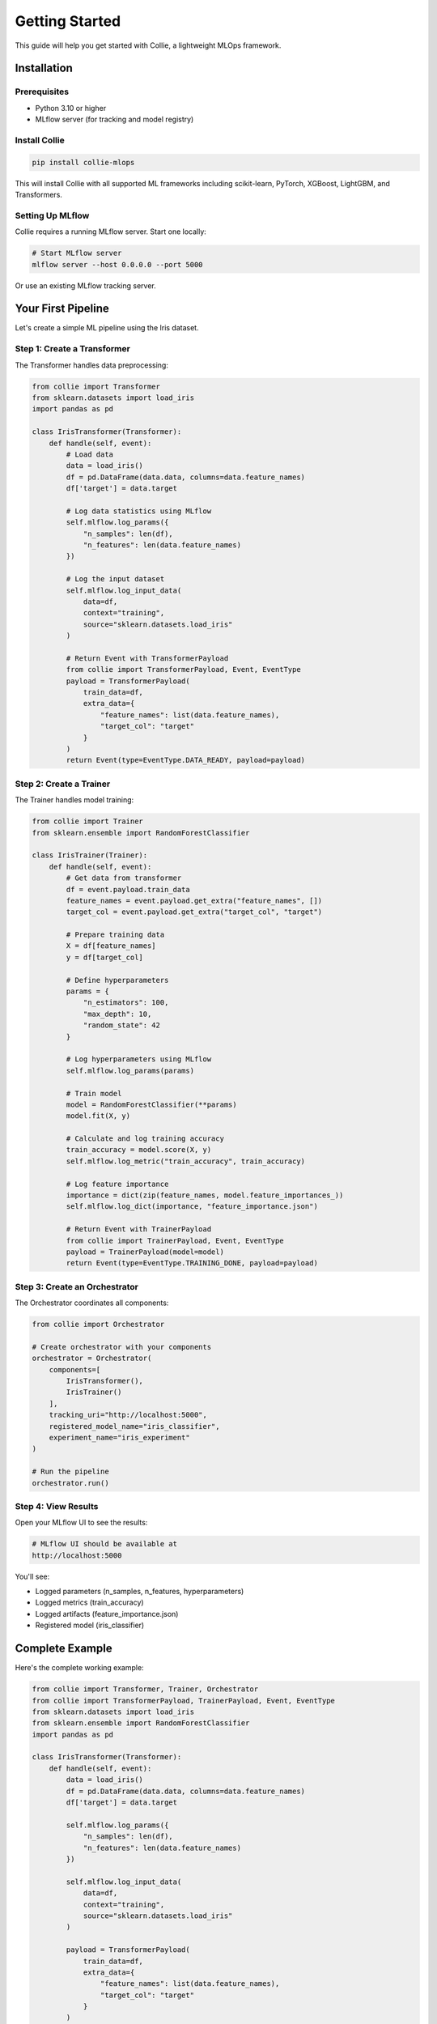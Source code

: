 Getting Started
===============

This guide will help you get started with Collie, a lightweight MLOps framework.

Installation
------------

Prerequisites
~~~~~~~~~~~~~

* Python 3.10 or higher
* MLflow server (for tracking and model registry)

Install Collie
~~~~~~~~~~~~~~

.. code-block:: bash

   pip install collie-mlops

This will install Collie with all supported ML frameworks including scikit-learn, PyTorch, 
XGBoost, LightGBM, and Transformers.

Setting Up MLflow
~~~~~~~~~~~~~~~~~

Collie requires a running MLflow server. Start one locally:

.. code-block:: bash

   # Start MLflow server
   mlflow server --host 0.0.0.0 --port 5000

Or use an existing MLflow tracking server.

Your First Pipeline
-------------------

Let's create a simple ML pipeline using the Iris dataset.

Step 1: Create a Transformer
~~~~~~~~~~~~~~~~~~~~~~~~~~~~~

The Transformer handles data preprocessing:

.. code-block:: python

   from collie import Transformer
   from sklearn.datasets import load_iris
   import pandas as pd

   class IrisTransformer(Transformer):
       def handle(self, event):
           # Load data
           data = load_iris()
           df = pd.DataFrame(data.data, columns=data.feature_names)
           df['target'] = data.target
           
           # Log data statistics using MLflow
           self.mlflow.log_params({
               "n_samples": len(df),
               "n_features": len(data.feature_names)
           })
           
           # Log the input dataset
           self.mlflow.log_input_data(
               data=df,
               context="training",
               source="sklearn.datasets.load_iris"
           )
           
           # Return Event with TransformerPayload
           from collie import TransformerPayload, Event, EventType
           payload = TransformerPayload(
               train_data=df,
               extra_data={
                   "feature_names": list(data.feature_names),
                   "target_col": "target"
               }
           )
           return Event(type=EventType.DATA_READY, payload=payload)

Step 2: Create a Trainer
~~~~~~~~~~~~~~~~~~~~~~~~~

The Trainer handles model training:

.. code-block:: python

   from collie import Trainer
   from sklearn.ensemble import RandomForestClassifier

   class IrisTrainer(Trainer):
       def handle(self, event):
           # Get data from transformer
           df = event.payload.train_data
           feature_names = event.payload.get_extra("feature_names", [])
           target_col = event.payload.get_extra("target_col", "target")
           
           # Prepare training data
           X = df[feature_names]
           y = df[target_col]
           
           # Define hyperparameters
           params = {
               "n_estimators": 100,
               "max_depth": 10,
               "random_state": 42
           }
           
           # Log hyperparameters using MLflow
           self.mlflow.log_params(params)
           
           # Train model
           model = RandomForestClassifier(**params)
           model.fit(X, y)
           
           # Calculate and log training accuracy
           train_accuracy = model.score(X, y)
           self.mlflow.log_metric("train_accuracy", train_accuracy)
           
           # Log feature importance
           importance = dict(zip(feature_names, model.feature_importances_))
           self.mlflow.log_dict(importance, "feature_importance.json")
           
           # Return Event with TrainerPayload
           from collie import TrainerPayload, Event, EventType
           payload = TrainerPayload(model=model)
           return Event(type=EventType.TRAINING_DONE, payload=payload)

Step 3: Create an Orchestrator
~~~~~~~~~~~~~~~~~~~~~~~~~~~~~~~

The Orchestrator coordinates all components:

.. code-block:: python

   from collie import Orchestrator

   # Create orchestrator with your components
   orchestrator = Orchestrator(
       components=[
           IrisTransformer(),
           IrisTrainer()
       ],
       tracking_uri="http://localhost:5000",
       registered_model_name="iris_classifier",
       experiment_name="iris_experiment"
   )

   # Run the pipeline
   orchestrator.run()

Step 4: View Results
~~~~~~~~~~~~~~~~~~~~

Open your MLflow UI to see the results:

.. code-block:: bash

   # MLflow UI should be available at
   http://localhost:5000

You'll see:

* Logged parameters (n_samples, n_features, hyperparameters)
* Logged metrics (train_accuracy)
* Logged artifacts (feature_importance.json)
* Registered model (iris_classifier)

Complete Example
----------------

Here's the complete working example:

.. code-block:: python

   from collie import Transformer, Trainer, Orchestrator
   from collie import TransformerPayload, TrainerPayload, Event, EventType
   from sklearn.datasets import load_iris
   from sklearn.ensemble import RandomForestClassifier
   import pandas as pd

   class IrisTransformer(Transformer):
       def handle(self, event):
           data = load_iris()
           df = pd.DataFrame(data.data, columns=data.feature_names)
           df['target'] = data.target
           
           self.mlflow.log_params({
               "n_samples": len(df),
               "n_features": len(data.feature_names)
           })
           
           self.mlflow.log_input_data(
               data=df,
               context="training",
               source="sklearn.datasets.load_iris"
           )
           
           payload = TransformerPayload(
               train_data=df,
               extra_data={
                   "feature_names": list(data.feature_names),
                   "target_col": "target"
               }
           )
           return Event(type=EventType.DATA_READY, payload=payload)

   class IrisTrainer(Trainer):
       def handle(self, event):
           df = event.payload.train_data
           feature_names = event.payload.get_extra("feature_names", [])
           target_col = event.payload.get_extra("target_col", "target")
           
           X = df[feature_names]
           y = df[target_col]
           
           params = {"n_estimators": 100, "max_depth": 10, "random_state": 42}
           self.mlflow.log_params(params)
           
           model = RandomForestClassifier(**params)
           model.fit(X, y)
           
           train_accuracy = model.score(X, y)
           self.mlflow.log_metric("train_accuracy", train_accuracy)
           
           importance = dict(zip(feature_names, model.feature_importances_))
           self.mlflow.log_dict(importance, "feature_importance.json")
           
           payload = TrainerPayload(model=model)
           return Event(type=EventType.TRAINING_DONE, payload=payload)

   # Run the pipeline
   orchestrator = Orchestrator(
       components=[IrisTransformer(), IrisTrainer()],
       tracking_uri="http://localhost:5000",
       registered_model_name="iris_classifier",
       experiment_name="iris_experiment"
   )
   orchestrator.run()

Next Steps
----------

Now that you have a basic pipeline running, you can:

1. **Add Evaluation** - Create an Evaluator to assess model performance
2. **Add Tuning** - Create a Tuner for hyperparameter optimization
3. **Add Deployment** - Create a Pusher to deploy models
4. **Customize Components** - Extend components for your use case

See the :doc:`core_concepts` guide for more details.

Troubleshooting
---------------

MLflow Connection Error
~~~~~~~~~~~~~~~~~~~~~~~

**Error:** ``ConnectionError: Cannot connect to MLflow server``

**Solution:** Make sure MLflow server is running:

.. code-block:: bash

   mlflow server --host 0.0.0.0 --port 5000

Import Error
~~~~~~~~~~~~

**Error:** ``ModuleNotFoundError: No module named 'collie'``

**Solution:** Install collie-mlops (not collie):

.. code-block:: bash

   pip install collie-mlops

Model Registration Failed
~~~~~~~~~~~~~~~~~~~~~~~~~

**Error:** ``Model registration failed``

**Solution:** Ensure ``registered_model_name`` is set in Orchestrator:

.. code-block:: python

   orchestrator = Orchestrator(
       components=[...],
       tracking_uri="http://localhost:5000",
       registered_model_name="my_model"  # Required for registration
   )

Get Help
--------

* GitHub Issues: https://github.com/ChingHuanChiu/collie/issues
* Documentation: https://github.com/ChingHuanChiu/collie/blob/main/README.md
* Examples: https://github.com/ChingHuanChiu/collie/tree/main/example
